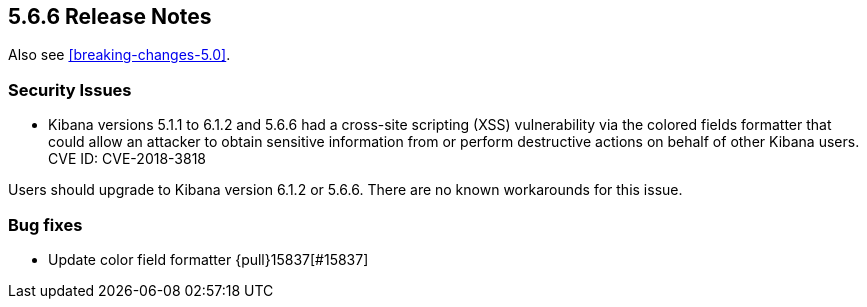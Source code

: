 [[release-notes-5.6.6]]
== 5.6.6 Release Notes

Also see <<breaking-changes-5.0>>.

[float]
[[security-5.6.6]]
=== Security Issues
* Kibana versions 5.1.1 to 6.1.2 and 5.6.6 had a cross-site scripting (XSS) vulnerability via the colored fields formatter that could allow an attacker to obtain sensitive information from or perform destructive actions on behalf of other Kibana users. CVE ID: CVE-2018-3818

Users should upgrade to Kibana version 6.1.2 or 5.6.6. There are no known workarounds for this issue.

[float]
[[bug-5.6.6]]
=== Bug fixes
* Update color field formatter {pull}15837[#15837]
